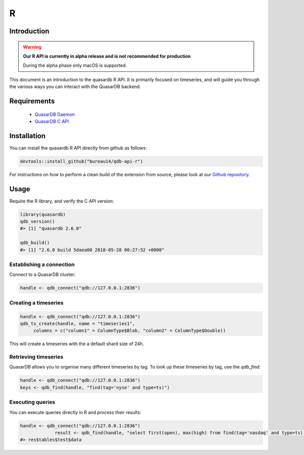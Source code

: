 R
===

.. default-domain:: r
.. highlight:: r

Introduction
------------

.. warning:: **Our R API is currently in alpha release and is not recommended for production**

             During the alpha phase only macOS is supported.

This document is an introduction to the quasardb R API. It is primarily focused on
timeseries, and will guide you through the various ways you can interact with the
QuasarDB backend.

Requirements
------------

 * `QuasarDB Daemon <https://download.quasardb.net/quasardb/2.6/2.6.0/server/>`_
 * `QuasarDB C API <https://download.quasardb.net/quasardb/2.6/2.6.0/api/c/>`_


Installation
------------

You can install the quasardb R API directly from github as follows:

.. code-block:: bash

   devtools::install_github("bureau14/qdb-api-r")

For instructions on how to perform a clean build of the extension from source,
please look at our `Github repository <https://github.com/bureau14/qdb-api-r>`_.

Usage
-----

Require the R library, and verify the C API version:

.. code-block:: r

   library(quasardb)
   qdb_version()
   #> [1] "quasardb 2.6.0"

   qdb_build()
   #> [1] "2.6.0 build 5daea00 2018-05-28 00:27:52 +0000"


Establishing a connection
^^^^^^^^^^^^^^^^^^^^^^^^^

Connect to a QuasarDB cluster:

.. code-block:: r

   handle <- qdb_connect("qdb://127.0.0.1:2836")

Creating a timeseries
^^^^^^^^^^^^^^^^^^^^^

.. code-block:: r

   handle <- qdb_connect("qdb://127.0.0.1:2836")
   qdb_ts_create(handle, name = "timeseries1",
        columns = c("column1" = ColumnType$Blob, "column2" = ColumnType$Double))

This will create a timeseries with the a default shard size of 24h.

Retrieving timeseries
^^^^^^^^^^^^^^^^^^^^^

QuasarDB allows you to organise many different timeseries by tag. To look up these timeseries by tag, use the `qdb_find`:

.. code-block:: r

   handle <- qdb_connect("qdb://127.0.0.1:2836")
   keys <- qdb_find(handle, "find(tag='nyse' and type=ts)")

Executing queries
^^^^^^^^^^^^^^^^^

You can execute queries directly in R and process their results:

.. code-block:: r

   handle <- qdb_connect("qdb://127.0.0.1:2836")
                result <- qdb_find(handle, "select first(open), max(high) from find(tag='nasdaq' and type=ts) in range(today, -1y) group by day")
   #> res$tables$test$data
